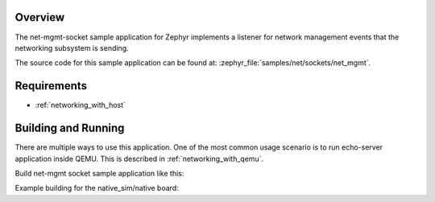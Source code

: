 .. zephyr:code-sample:: sockets-net-mgmt
   :name: Network management socket
   :relevant-api: bsd_sockets net_if

   Listen to network management events using a network management socket.

Overview
********

The net-mgmt-socket sample application for Zephyr implements a listener
for network management events that the networking subsystem is sending.

The source code for this sample application can be found at:
:zephyr_file:`samples/net/sockets/net_mgmt`.

Requirements
************

- :ref:`networking_with_host`

Building and Running
********************

There are multiple ways to use this application. One of the most common
usage scenario is to run echo-server application inside QEMU. This is
described in :ref:`networking_with_qemu`.

Build net-mgmt socket sample application like this:

.. zephyr-app-commands::
   :zephyr-app: samples/net/sockets/net_mgmt
   :board: <board to use>
   :conf: <config file to use>
   :goals: build
   :compact:

Example building for the native_sim/native board:

.. zephyr-app-commands::
   :zephyr-app: samples/net/sockets/net_mgmt
   :host-os: unix
   :board: native_sim/native
   :conf: prj.conf
   :goals: run
   :compact:
